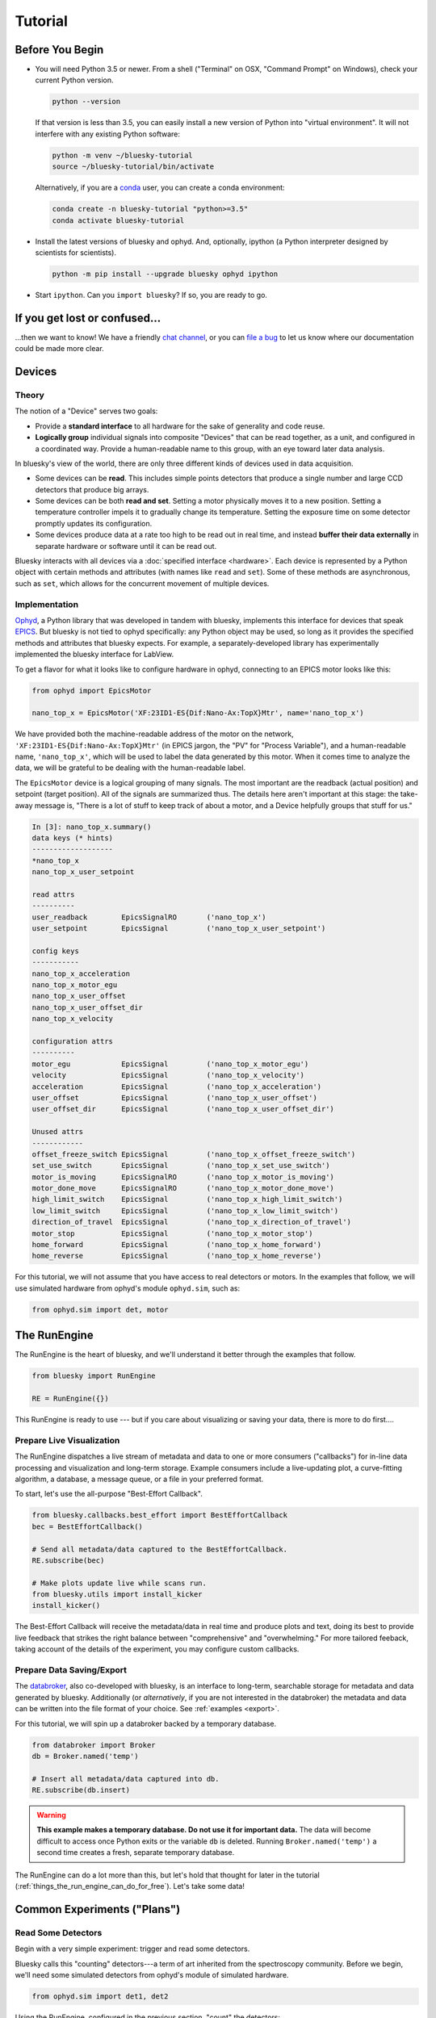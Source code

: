 ********
Tutorial
********

Before You Begin
================

* You will need Python 3.5 or newer. From a shell ("Terminal" on OSX,
  "Command Prompt" on Windows), check your current Python version.

  .. code-block:: bash

    python --version

  If that version is less than 3.5, you can easily install a new version of
  Python into "virtual environment". It will not interfere with any existing
  Python software:

  .. code-block:: bash

    python -m venv ~/bluesky-tutorial
    source ~/bluesky-tutorial/bin/activate

  Alternatively, if you are a
  `conda <https://conda.io/docs/user-guide/install/download.html>`_ user,
  you can create a conda environment:

  .. code-block:: bash

    conda create -n bluesky-tutorial "python>=3.5"
    conda activate bluesky-tutorial

* Install the latest versions of bluesky and ophyd. And, optionally, ipython (a
  Python interpreter designed by scientists for scientists).

  .. code-block:: bash

     python -m pip install --upgrade bluesky ophyd ipython

* Start ``ipython``. Can you ``import bluesky``? If so, you are ready to go.

If you get lost or confused...
==============================

...then we want to know! We have a friendly
`chat channel <https://gitter.im/NSLS-II/DAMA>`_, or you can
`file a bug <https://github.com/NSLS-II/Bug-Reports/issues>`_ to let us know
where our documentation could be made more clear.

Devices
=======

Theory
------

The notion of a "Device" serves two goals:

* Provide a **standard interface** to all hardware for the sake of generality
  and code reuse.
* **Logically group** individual signals into composite "Devices" that can be
  read together, as a unit, and configured in a coordinated way. Provide a
  human-readable name to this group, with an eye toward later data analysis.

In bluesky's view of the world, there are only three different kinds of devices
used in data acquisition.

* Some devices can be **read**. This includes simple points detectors that
  produce a single number and large CCD detectors that produce big arrays.
* Some devices can be both **read and set**. Setting a motor physically moves
  it to a new position. Setting a temperature controller impels it to gradually
  change its temperature. Setting the exposure time on some detector promptly
  updates its configuration.
* Some devices produce data at a rate too high to be read out in real time, and
  instead **buffer their data externally** in separate hardware or software
  until it can be read out.

Bluesky interacts with all devices via a :doc:`specified interface <hardware>`.
Each device is represented by a Python object with certain methods and
attributes (with names like ``read`` and ``set``). Some of these methods are
asynchronous, such as ``set``, which allows for the concurrent movement of
multiple devices.

Implementation
--------------

`Ophyd <https://nsls-ii.github.io/ophyd>`_, a Python library that was
developed in tandem with bluesky, implements this interface for devices that
speak `EPICS <http://www.aps.anl.gov/epics/>`_. But bluesky is not tied to
ophyd specifically: any Python object may be used, so long as it provides the
specified methods and attributes that bluesky expects. For example, a
separately-developed library has experimentally implemented the bluesky
interface for LabView.

To get a flavor for what it looks like to configure hardware in ophyd,
connecting to an EPICS motor looks like this:

.. code-block:: python

    from ophyd import EpicsMotor

    nano_top_x = EpicsMotor('XF:23ID1-ES{Dif:Nano-Ax:TopX}Mtr', name='nano_top_x')

We have provided both the machine-readable address of the motor on the network,
``'XF:23ID1-ES{Dif:Nano-Ax:TopX}Mtr'`` (in EPICS jargon, the "PV" for
"Process Variable"), and a human-readable name, ``'nano_top_x'``, which will be
used to label the data generated by this motor. When it comes time to analyze
the data, we will be grateful to be dealing with the human-readable label.

The ``EpicsMotor`` device is a logical grouping of many signals. The most
important are the readback (actual position) and setpoint (target position).
All of the signals are summarized thus. The details here aren't important at
this stage: the take-away message is, "There is a lot of stuff to keep track of
about a motor, and a Device helpfully groups that stuff for us."

.. code-block:: none

    In [3]: nano_top_x.summary()
    data keys (* hints)
    -------------------
    *nano_top_x
    nano_top_x_user_setpoint

    read attrs
    ----------
    user_readback        EpicsSignalRO       ('nano_top_x')
    user_setpoint        EpicsSignal         ('nano_top_x_user_setpoint')

    config keys
    -----------
    nano_top_x_acceleration
    nano_top_x_motor_egu
    nano_top_x_user_offset
    nano_top_x_user_offset_dir
    nano_top_x_velocity

    configuration attrs
    ----------
    motor_egu            EpicsSignal         ('nano_top_x_motor_egu')
    velocity             EpicsSignal         ('nano_top_x_velocity')
    acceleration         EpicsSignal         ('nano_top_x_acceleration')
    user_offset          EpicsSignal         ('nano_top_x_user_offset')
    user_offset_dir      EpicsSignal         ('nano_top_x_user_offset_dir')

    Unused attrs
    ------------
    offset_freeze_switch EpicsSignal         ('nano_top_x_offset_freeze_switch')
    set_use_switch       EpicsSignal         ('nano_top_x_set_use_switch')
    motor_is_moving      EpicsSignalRO       ('nano_top_x_motor_is_moving')
    motor_done_move      EpicsSignalRO       ('nano_top_x_motor_done_move')
    high_limit_switch    EpicsSignal         ('nano_top_x_high_limit_switch')
    low_limit_switch     EpicsSignal         ('nano_top_x_low_limit_switch')
    direction_of_travel  EpicsSignal         ('nano_top_x_direction_of_travel')
    motor_stop           EpicsSignal         ('nano_top_x_motor_stop')
    home_forward         EpicsSignal         ('nano_top_x_home_forward')
    home_reverse         EpicsSignal         ('nano_top_x_home_reverse')

For this tutorial, we will not assume that you have access to real detectors or
motors. In the examples that follow, we will use simulated hardware from
ophyd's module ``ophyd.sim``, such as:

.. code-block:: python

    from ophyd.sim import det, motor

The RunEngine
=============

The RunEngine is the heart of bluesky, and we'll understand it better through
the examples that follow.

.. code-block:: python

    from bluesky import RunEngine

    RE = RunEngine({})

This RunEngine is ready to use --- but if you care about visualizing or saving
your data, there is more to do first....

Prepare Live Visualization
--------------------------

The RunEngine dispatches a live stream of metadata and data to one or more
consumers ("callbacks") for in-line data processing and visualization and
long-term storage. Example consumers include a live-updating plot, a curve-fitting
algorithm, a database, a message queue, or a file in your preferred format.

To start, let's use the all-purpose "Best-Effort Callback".

.. code-block:: python

    from bluesky.callbacks.best_effort import BestEffortCallback
    bec = BestEffortCallback()

    # Send all metadata/data captured to the BestEffortCallback.
    RE.subscribe(bec)

    # Make plots update live while scans run.
    from bluesky.utils import install_kicker
    install_kicker()

The Best-Effort Callback will receive the metadata/data in real time and
produce plots and text, doing its best to provide live feedback that strikes
the right balance between "comprehensive" and "overwhelming." For more tailored
feeback, taking account of the details of the experiment, you may configure
custom callbacks.

Prepare Data Saving/Export
--------------------------

.. _databroker_setup:

The `databroker <https://nsls-ii.github.io>`_, also co-developed with bluesky,
is an interface to long-term, searchable storage for metadata and data
generated by bluesky. Additionally (or *alternatively*, if you are not
interested in the databroker) the metadata and data can be written into the
file format of your choice. See :ref:`examples <export>`.

For this tutorial, we will spin up a databroker backed by a temporary database.

.. code-block:: python

    from databroker import Broker
    db = Broker.named('temp')

    # Insert all metadata/data captured into db.
    RE.subscribe(db.insert)

.. warning::

    **This example makes a temporary database. Do not use it for important
    data.** The data will become difficult to access once Python exits or the
    variable ``db`` is deleted. Running ``Broker.named('temp')`` a second time
    creates a fresh, separate temporary database.

The RunEngine can do a lot more than this, but let's hold that thought for
later in the tutorial (:ref:`things_the_run_engine_can_do_for_free`). Let's
take some data!

Common Experiments ("Plans")
============================

Read Some Detectors
-------------------

Begin with a very simple experiment: trigger and read some detectors.
 
Bluesky calls this "counting" detectors---a term of art inherited from the
spectroscopy community. Before we begin, we'll need some simulated detectors
from ophyd's module of simulated hardware.

.. code-block:: python

    from ophyd.sim import det1, det2

Using the RunEngine, configured in the previous section, "count" the detectors:

.. code-block:: python

    from bluesky.plans import count
    dets = [det1, det2]   # a list of any number of detectors
 
    RE(count(dets))

A key feature of bluesky is that these detectors could simple photodiodes or
complex CCDs. All of those details are captured in the implementation of the
Device. From the point of view of bluesky, detectors are just Python objects
with certain methods.

See :func:`~bluesky.plans.count` for more options. You can also view this
documentation in IPython by typing ``count?``.

Try the following variations:

.. code-block:: python

    # five consecutive readings
    RE(count(dets, num=5))

    # five sequential readings separated by a 1-second delay
    RE(count(dets, num=5, delay=1))

    # a variable delay
    RE(count(dets, num=5, delay=[1, 2, 3, 4]))

    # Take readings forever, until interrupted (e.g., with Ctrl+C)
    RE(count(dets, num=None))
    # RunEngine is paused by Ctrl+C. It now needs to be 'stopped'.
    # See later section of tutorial for more on this....
    RE.stop()

The :func:`~bluesky.plans.count` function (more precisely, Python *generator
function*) is an example of a *plan*, a sequence of instructions to be consumed
encoding an experimental procedure. We'll get a better sense for why this
design is useful as we continue.

Scan
----

Use :func:`~bluesky.plans.scan` to scan ``motor`` from ``-1`` to ``1`` in ten
equally-spaced steps, wait for it to arrive at each step, and then trigger and
read some detector, ``det``.

.. code-block:: python

    from ophyd.sim import det, motor
    from bluesky.plans import scan
    dets = [det]   # just one in this case, but it could be more than one

    RE(scan(dets, motor, -1, 1, 10))

A key feature of bluesky is that ``motor`` may be any "movable" devices,
including a temperature controller, a sample changer, or some pseudo-axis. From
the point of view of bluesky and the RunEngine, all of these are just objects
in Python with certain methods.

Use :func:`~bluesky.plans.rel_scan` to scan from ``-1`` to ``1`` *relative to
the current position*.

.. code-block:: python

    from bluesky.plans import rel_scan

    RE(rel_scan(dets, motor, -1, 1, 10))

Use :func:`~bluesky.plans.list_scan` to scan points with some arbitrary
spacing.

.. code-block:: python

    from bluesky.plans import list_scan

    points = [1, 1, 2, 3, 5, 8, 13]

    RE(list_scan(dets, motor, points))

For a complete list of scan variations see :doc:`plans`.

Scan Multiple Motors Together
-----------------------------

There are two different things we might mean by the phrase "scan multiple
motors 'together'". In this case we mean that we move N motors along a line in
M steps, such as moving X and Y motors along a diagonal. (In the other case, we
move N motors through an (M_1 x M_2 x ... x M_N) grid; that is addressed in the
next section.)

SPEC users may recognize this case as analogous to an "a2scan" or "d2scan", but
with an arbitrary number of dimensions, not just two.

We'll use the same plans that we used in the previous section. (If you already
imported them, there is no need to do so again.)

.. code-block:: python

    from bluesky.plans import scan, rel_scan

We'll use two new motors and a new detector that is coupled to them via
a simulation. It simulates a 2D Gaussian peak centered at ``(0, 0)``.
Again, we emphasize that these "motors" could be anything that can be "set"
(temperature controller, pseudo-axis, sample changer).

.. code-block:: python

    from ophyd.sim import det4, motor1, motor2
    dets = [det4]   # just one in this case, but it could be more than one

The plans :func:`~bluesky.plans.scan` and  :func:`~bluesky.plans.rel_scan`
accept multiple motors.

.. code-block:: python

    RE(scan(dets,
            motor1, -1, -1,  # scan motor1 from -1 to 1
            motor2, -10, 10,  # ...while scanning motor2 from -10 to 10
            11))  # ...both in 11 steps

The line breaks are intended to make the command easier to visually parse. They
are not technically meaningful; you may take them or leave them.

Demo:

.. ipython:: python
    :suppress:

    from bluesky import RunEngine
    RE = RunEngine({})
    from bluesky.callback.best_effort import BestEffortCallback
    bec = BestEffortCallback()
    RE.subscribe(bec)
    from bluesky.plans import scan
    from ophyd.sim import det4, motor1, motor2
    dets = [det4]

.. ipython::
    :verbatim:
    
    # TODO Remove verbatim once `scan` support this usage.
    RE(scan(dets,
            motor1, 1, 5,  # scan motor1 from 1 to 5
            motor2, 10, 50,  # ...while scanning motor2 from 10 to 50
            11))  # ...both in 11 steps

This works for any number of motors, not just two. Try importing ``motor3``
from ``ophyd.sim`` and running a 3-motor scan.

Scan Multiple Motors in a Grid
------------------------------

In this case scan N motors through an N-dimensional rectangular grid. We'll use
the same simulated hardware as in the previous section:

.. code-block:: python

    from ophyd.sim import det4, motor1, motor2
    dets = [det4]   # just one in this case, but it could be more than one

We'll use a new plan, named :func:`~bluesky.plans.grid_scan`.

.. code-block:: python

    from bluesky.plans import grid_scan

Let's start with a 3x5 grid.

.. code-block:: python

    RE(grid_scan(dets,
                 motor1, -1, -1, 3,  # scan motor1 from -1 to 1 in 3 steps
                 motor2, -10, -10, 5, False))  # scan motor2 from -10 to 10 in 5

That final parameter --- ``False`` --- designates whether ``motor2`` should
"snake" back and forth along ``motor1``'s trajectory (``True``) or retread its
positions in the same direction each time (``False``), as illustrated.

.. plot::

    from bluesky.simulators import plot_raster_path
    from ophyd.sim import motor1, motor2, det
    from bluesky.plans import grid_scan
    import matplotlib.pyplot as plt

    true_plan = grid_scan([det], motor1, -5, 5, 10, motor2, -7, 7, 15, True)
    false_plan = grid_scan([det], motor1, -5, 5, 10, motor2, -7, 7, 15, False)

    fig, (ax1, ax2) = plt.subplots(1, 2, sharey=True)
    plot_raster_path(true_plan, 'motor1', 'motor2', probe_size=.3, ax=ax1)
    plot_raster_path(false_plan, 'motor1', 'motor2', probe_size=.3, ax=ax2)
    ax1.set_title('True')
    ax2.set_title('False')
    ax1.set_xlim(-6, 6)
    ax2.set_xlim(-6, 6)

The order of the motors controls how the grid is traversed. The "slowest" axis
comes first. Numpy users will appreciate that this is consistent with numpy's
convention for indexing multidimensional arrays. Since the first (slowest) axis
is only traversed once, it does not need a "snake" option. All subsequent
axes do. Example:

.. code-block:: python

    from ophyd.sim import motor3

    # a 3 x 5 x 2 grid
    RE(grid_scan(dets,
                 motor1, -1, 1, 3,  # no snake parameter
                 motor2, -10, -10, 5, False),
                 motor3, , -2, 2, 5, False))

Simulate and Introspect Plans
=============================

We have referred to plan as a "sequence of instructions encoding an
experimental procedure." But what's inside a plan really? Bluesky calls each
atomic instruction inside a plan a "message". As a scientist conducting an
experiment, we rarely need to get this far into the weeds of bluesky, but it's
useful to visit just once. Try printing out every message in a couple simple
plans:

.. code-block:: python

    from bluesky.plans import count
    from ophyd.sim import det

    for msg in count([]):
        print(msg)

    for msg in count([det]):
        print(msg)

Again, handling the messages directly is usually only necessary for serious
debugging or deep customization. You can learn more in the :doc:`msg` section.

Building up from simple introspection like the loop above, bluesky includes
some tools for producing more useful, human-readable summaries to answer the
question, "What will this plan do?"

.. ipython:: python

    from bluesky.simulators import summarize_plan
    from bluesky.plans import count, rel_scan
    from ophyd.sim import det, motor
    # Count a detector 3 times.
    summarize_plan(count([det], 3))
    # A 3-step scan.
    summarize_plan(rel_scan([det], motor, -1, 1, 3))

Borrow from the msg documentation here, and eventually refer to it.

"Baseline" Readings (and other Supplemental Data)
=================================================

In addition to the detector(s) and motor(s) of primary interest during an
experiment, it is commonly useful to take a snapshot of other hardware. This
information is typically used to check consistency over time. ("Is the
temperature of the sample mount roughly the same as it was last week?")

You can solve this problem in an obvious but tedious way using what we have
already learned above, or in a slicker way enabled by the RunEngine.

We'll start with some simulated detectors and motors.

.. code-block:: python

    from ophyd.sim import det1, det2, det3, motor1, motor2

The Obvious But Tedious and Inefficient Way
-------------------------------------------


Define a list of "baseline" detectors.

.. code-block:: python

    baseline = [det1, det2, motor1]

Notice that we can put a mixture of detectors and motors in this list. It
doesn't matter to bluesky that some are movable and some are not because it's
just going to be *reading* them, and both detectors and motors can be read.

Now we'll run a step scan like so:

.. code-block:: python

    RE(scan([det3] + baseline, motor2, -1, 1, 10))

In each step of the scan, ``det3`` (the detector of primary interest) and
``motor2`` (the motor moved by this scan), *and* all of the detectors/motors in
``baseline``, will all be read.

This is (1) tedious because we have to remember to type ``+ baseline`` every
time and (2) inefficient because we only wanted to read the baseline
detectors/motors at the beginning and end of the scan, not for every step. This
is just a snapshot --- a sanity check --- of things that we don't expect to
change much.

The Slicker Way
---------------

Before we use the slicker way we have to do a little more RunEngine
configuration, like what we did at the beginning with ``RE.subscribe``.

.. code-block:: python

    from bluesky.preprocessors import SupplementalData

    sd = SupplementalData()
    RE.preprocessors.append(sd)

We have installed a "preprocessor" on the RunEngine. A preprocessor modifies
plans, supplementing or altering their instructions in some way. From now on,
every time we type ``RE(some_plan())``, the RunEngine will silently change
``some_plan()`` to ``sd(some_plan())``, where ``sd`` may insert some extra
instructions. Envision the instructions flow from ``some_plan`` to ``sd`` and
finally to ``RE``. The ``sd`` preprocessors has the opportunity to inspect the
instructions as they go by and modify them as it sees fit before they get
processed by the RunEngine.

Returning to our example above, we'll configure ``sd`` with our list of
detectors/motors:

.. code-block:: python

    sd.baseline = [det1, det2, motor1]

Now we can just do a scan with the detector and motor of primary interest. The
RunEngine will automatically take baseline readings before and after each run.

.. code-block:: python

    RE(scan([det3], motor2, -1, 1, 10))

Above, we used ``sd.baseline``. There is also ``sd.monitors`` for signals to
monitor asynchronously during a run and ``sd.flyers`` for devices to "fly-scan"
during a run. See :ref:`supplemental_data` for details.

Aside: Access Saved Data
========================

At this point it is natural to wonder, "OK, how do I access my saved data?"
From the point of view of *bluesky*, that's really not bluesky's concern, but
since most people get anxious about where their data is going at this point,
we'll address a typical scenario.

.. note::

    This section presumed that you are using the databroker. (We configured
    one in :ref:`an earlier section of this tutorial <databroker_setup>`.)
    You don't have to use the databroker to use bluesky; it's just
    one convenient way to capture the metadata and data generated by the
    RunEngine.

Very briefly, you can access saved data by referring to a dataset (a "run") by
its unique ID, which is returned by the RunEngine at collection time.

.. code-block:: python

    uid, = RE(some_plan(...))
    header = db[uid]

    # We assumed above that `some_plan` generates one run, which is typical.
    # For the *general* case:
    # uids = RE(some__plan(...))
    # headers = db[uids]  # list of Headers

or, perhaps more conveniently, by recently:

.. code-block:: python

    header = db[-1]  # meaning '1 run ago', i.e. the most recent run

Most of the useful metadata is in this dictionary:

.. code-block:: python

    header.start

And the ("primary") stream of data is accessible like so:

.. code-block:: python

    header.table()  # return a table (a pandas.DataFrame)

From here we refer to the
`databroker tutorial <https://nsls-ii.github.io/databroker/tutorial.html>`_.

Compose a Series of Plans
=========================

condensed aside on yield from

some plan stubs

.. _things_the_run_engine_can_do_for_free:

Things the RunEngine Can Do For Free
====================================

Interactive Pause & Resume
--------------------------

Sometimes it is convenient to pause data collection, check on some things, and
then either resume from where you left off or quit. The RunEngine makes it
possible to do this cleanly and safely on *every* plan, including user-defined
ones, with no special effort by the user.

(Of course, experiments on systems that evolve with time can't be arbitrarily
paused and resumed. It's up to the user to know that and use this feature only
when applicable.)

Take this example, a step scan over ten points.

.. code-block:: python

    from ophyd.sim import det, motor
    from bluesky.plans import scan

    motor.delay = 1  # simulate slow motor movement
    RE(scan([det], motor, 1, 10, 10))

Demo:

.. ipython::
    :verbatim:

    In [1]: RE(scan([det], motor, 1, 10, 10))
    Transient Scan ID: 1     Time: 2018/02/12 12:40:36
    Persistent Unique Scan ID: 'c5db9bb4-fb7f-49f4-948b-72fb716d1f67'
    New stream: 'primary'
    +-----------+------------+------------+------------+
    |   seq_num |       time |      motor |        det |
    +-----------+------------+------------+------------+
    |         1 | 12:40:37.6 |      1.000 |      0.607 |
    |         2 | 12:40:38.7 |      2.000 |      0.135 |
    |         3 | 12:40:39.7 |      3.000 |      0.011 |

At this point we decide to hit **Ctrl+C** (SIGINT). The RunEngine will catch
this signal and react like so.

.. code-block:: none

    ^C
    A 'deferred pause' has been requested.The RunEngine will pause at the next
    checkpoint. To pause immediately, hit Ctrl+C again in the next 10 seconds.
    Deferred pause acknowledged. Continuing to checkpoint.
    <...a few seconds later...>
    |         4 | 12:40:40.7 |      4.000 |      0.000 |
    Pausing...

    ---------------------------------------------------------------------------
    RunEngineInterrupted                      Traceback (most recent call last)
    <ipython-input-14-826ee9dfb918> in <module>()
    ----> 1 RE(scan([det], motor, 1, 10, 10))
    <...snipped details...>

    RunEngineInterrupted:
    Your RunEngine is entering a paused state. These are your options for changing
    the state of the RunEngine:
    RE.resume()    Resume the plan.
    RE.abort()     Perform cleanup, then kill plan. Mark exit_stats='aborted'.
    RE.stop()      Perform cleanup, then kill plan. Mark exit_status='success'.
    RE.halt()      Emergency Stop: Do not perform cleanup --- just stop.

When it pauses, the RunEngine immediately tells all Devices that is has touched
to "stop". (Devices define what that means to them in their ``stop()`` method.)
Now, all the hardware should be safe. At our leisure, we may:

* pause to think
* investigate the state of our hardware, such as the detector's exposure time
* turn on more verbose logging  (see :doc:`debugging`)
* decide whether to stop here or resume

Suppose we decide to resume.

.. ipython::
    :verbatim:

    In [13]: RE.resume()
    |         5 | 12:40:50.1 |      5.000 |      0.000 |
    |         6 | 12:40:51.1 |      6.000 |      0.000 |
    |         7 | 12:40:52.1 |      7.000 |      0.000 |
    |         8 | 12:40:53.1 |      8.000 |      0.000 |
    |         9 | 12:40:54.1 |      9.000 |      0.000 |
    |        10 | 12:40:55.1 |     10.000 |      0.000 |
    +-----------+------------+------------+------------+
    generator scan ['c5db9bb4'] (scan num: 1)

If you read the demo above closely, you will see that the RunEngine didn't
pause immediately: it finished the current step of the scan first. Quoting an
excerpt from the demo above:


.. code-block:: none

    ^C
    A 'deferred pause' has been requested.The RunEngine will pause at the next
    checkpoint. To pause immediately, hit Ctrl+C again in the next 10 seconds.
    Deferred pause acknowledged. Continuing to checkpoint.
    <...a few seconds later...>
    |         4 | 12:40:40.7 |      4.000 |      0.000 |
    Pausing...

To pause immediately without waiting for the next "checkpoint" (e.g. the
beginning of the next step) hit Ctrl+C *twice*.

Quoting again from the demo, notice that ``RE.resume()`` was only one of our
options. If we decide not to continue we can quit in three different ways:

.. code-block:: none

    Your RunEngine is entering a paused state. These are your options for changing
    the state of the RunEngine:
    RE.resume()    Resume the plan.
    RE.abort()     Perform cleanup, then kill plan. Mark exit_stats='aborted'.
    RE.stop()      Perform cleanup, then kill plan. Mark exit_status='success'.
    RE.halt()      Emergency Stop: Do not perform cleanup --- just stop.

"Aborting" and "stopping" are almost the same thing: they just record different
metadata about why the experiment was ended. Both signal to the plan that it
should end early, but they still let it specify more instructions so that it
can "clean up." For example, a :func:`~bluesky.plans.rel_scan` moves the motor
back to its starting position before quitting.

In rare cases, if we are worried that the plan's cleanup procedure might be
dangerous, we can "halt". Halting circumvents the cleanup instructions.

Automated Suspend & Resume
--------------------------

The RunEngine can be configured in advance to *automatically* pause and resume
in response to external signals. To distinguish automatic pause/resume for
interactive, user-initiated pause and resume, we call this behavior
"suspending."

Safe Error Handling
-------------------

Progress Bar
------------

Optional but nice to have. Add one like so:

.. code-block:: python

    from bluesky.utils import ProgressBarManager
    
    RE.waiting_hook = ProgressBarManager()

For example, two motors ``phi`` and ``theta`` moving simultaneously make a
display like this:

.. code-block:: none

    phi    9%|███▊                                       | 0.09/1.0 [00:00<00:01,  1.36s/deg]
    theta100%|████████████████████████████████████████████| 1.0/1.0 [00:01<00:00,  1.12s/deg]

The display includes the name of the device(s) being waited on and, if
available:

* distance (or degrees, etc.) traveled so far
* total distance to be covered
* time elapsed
* estimated time remaining and the of progress (determined empirically)

See :doc:`progress-bar` for more details and configuration.

Persistent Metadata
-------------------

Write Custom Plans
==================

Write Custom Callbacks
======================

Export
------

Visualization
-------------

Fitting
-------
